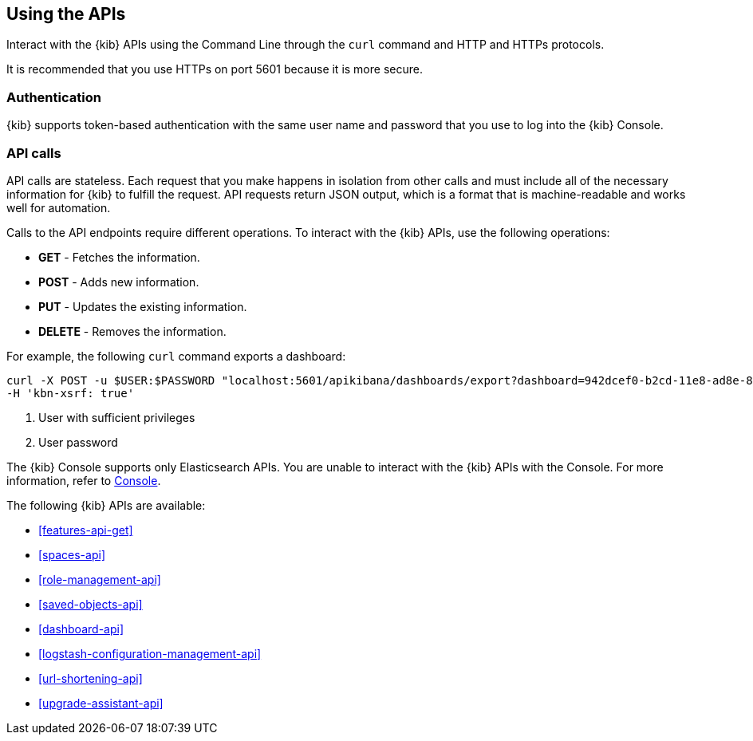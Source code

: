 [[using-api]]
== Using the APIs

Interact with the {kib} APIs using the Command Line through the `curl` command and HTTP and HTTPs protocols. 

It is recommended that you use HTTPs on port 5601 because it is more secure.

[float]
[[api-authentication]]
=== Authentication
{kib} supports token-based authentication with the same user name and password that you use to log into the {kib} Console.

[float]
[[api-calls]]
=== API calls
API calls are stateless. Each request that you make happens in isolation from other calls and must include all of the necessary information for {kib} to fulfill the request. API requests return JSON output, which is a format that is machine-readable and works well for automation.

Calls to the API endpoints require different operations. To interact with the {kib} APIs, use the following operations:

* *GET* - Fetches the information.

* *POST* - Adds new information.

* *PUT* - Updates the existing information.

* *DELETE* - Removes the information.

For example, the following `curl` command exports a dashboard:

[source,sh]
--
curl -X POST -u $USER:$PASSWORD "localhost:5601/apikibana/dashboards/export?dashboard=942dcef0-b2cd-11e8-ad8e-85441f0c2e5c"<1> <2>
-H 'kbn-xsrf: true'
--

<1> User with sufficient privileges
<2> User password

The {kib} Console supports only Elasticsearch APIs. You are unable to interact with the {kib} APIs with the Console. For more information, refer to <<console-kibana,Console>>.

The following {kib} APIs are available:

* <<features-api-get>>
* <<spaces-api>>
* <<role-management-api>>
* <<saved-objects-api>>
* <<dashboard-api>>
* <<logstash-configuration-management-api>>
* <<url-shortening-api>>
* <<upgrade-assistant-api>>



 




